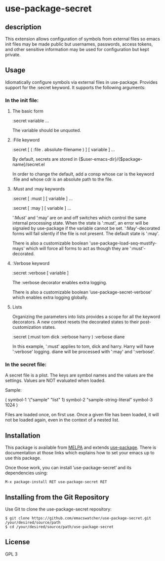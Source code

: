 * use-package-secret

** description

This extension allows configuration of symbols from external files so
emacs init files may be made public but usernames, passwords, access
tokens, and other sensitive information may be used for configuration
but kept private.

** Usage

Idiomatically configure symbols via external files in
use-package. Provides support for the :secret keyword. It
supports the following arguments:

*** In the init file:

1. The basic form

   :secret variable ...

   The variable should be unquoted.


2. :File keyword

   :secret [ ( :file . absolute-filename ) ] [ variable ] ...

   By default, secrets are stored in
   {$user-emacs-dir}/{$package-name}/secret.el

   In order to change the default, add a consp whose car is the
   keyword :file and whose cdr is an absolute path to the file.

3. :Must and :may keywords

   :secret [ :must ] [ variable ] ...

   :secret [ :may ] [ variable ] ...

   ':Must' and ’:may’ are on and off switches which control the same
   internal processing state. When the state is ':must', an error will
   be signaled by use-package if the variable cannot be set.
   ':May'-decorated forms will fail silently if the file is not
   present. The default state is ':may'.

   There is also a customizable boolean
   'use-package-load-seq-mustify-mays' which will force all forms to
   act as though they are ':must'-decorated.

4. :Verbose keyword

   :secret :verbose [ variable ]

   The :verbose decorator enables extra logging.

   There is also a customizable boolean
   ’use-package-secret-verbose’ which enables extra logging globally.

5. Lists

   Organizing the parameters into lists provides a scope for all the
   keyword decorators. A new context resets the decorated states to their
   post-customization states.

   :secret (:must tom dick :verbose harry ) :verbose diane

   In this example, ':must' applies to tom, dick and harry. Harry will
   have ':verbose' logging. diane will be processed with ':may' and
   ':verbose'.

*** In the secret file:

A secret file is a plist. The keys are symbol names and the values
are the settings. Values are NOT evaluated when loaded. 

Sample:

(
 symbol-1 '("sample" "list" 1)
 symbol-2 "sample-string-literal"
 symbol-3 1024
)

Files are loaded once, on first use. Once a given file has been
loaded, it will not be loaded again, even in the context of a
nested list.

** Installation

This package is available from [[https://melpa.org/#/][MELPA]] and extends [[https://github.com/jwiegley/use-package][use-package]]. There is
documentation at those links which explains how to set your emacs up
to use this package.

Once those work, you can install ’use-package-secret’ and its dependencies
using:

#+BEGIN_EXAMPLE
  M-x package-install RET use-package-secret RET
#+END_EXAMPLE

** Installing from the Git Repository

Use Git to clone the use-package-secret repository:

#+BEGIN_SRC shell-script
  $ git clone https://github.com/emacswatcher/use-package-secret.git /your/desired/source/path
  $ cd /your/desired/source/path/use-package-secret
#+END_SRC

** License
GPL 3
